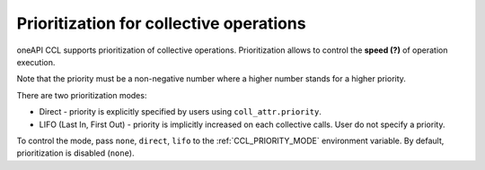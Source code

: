 Prioritization for collective operations
****************************************

oneAPI CCL supports prioritization of collective operations. Prioritization allows to control the **speed (?)** of operation execution.

Note that the priority must be a non-negative number where a higher number stands for a higher priority.

There are two prioritization modes:

-	Direct - priority is explicitly specified by users using ``coll_attr.priority``.
-	LIFO (Last In, First Out) - priority is implicitly increased on each collective calls. User do not specify a priority.

To control the mode, pass ``none``, ``direct``, ``lifo`` to the :ref:`CCL_PRIORITY_MODE` environment variable. By default, prioritization is disabled (``none``). 
